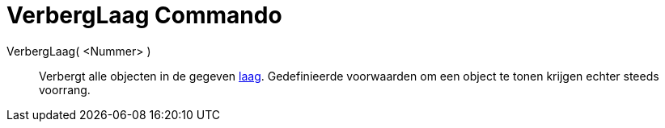 = VerbergLaag Commando
:page-en: commands/HideLayer_Command
ifdef::env-github[:imagesdir: /nl/modules/ROOT/assets/images]

VerbergLaag( <Nummer> )::
  Verbergt alle objecten in de gegeven xref:/Lagen.adoc[laag]. Gedefinieerde voorwaarden om een object te tonen krijgen
  echter steeds voorrang.
